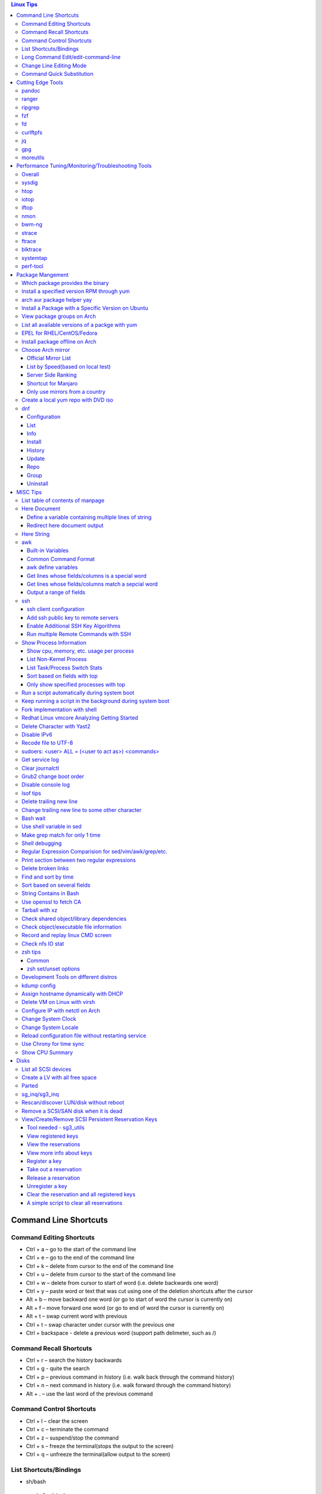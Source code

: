 .. contents:: Linux Tips

========================
Command Line Shortcuts
========================

Command Editing Shortcuts
-------------------------

- Ctrl + a – go to the start of the command line
- Ctrl + e – go to the end of the command line
- Ctrl + k – delete from cursor to the end of the command line
- Ctrl + u – delete from cursor to the start of the command line
- Ctrl + w – delete from cursor to start of word (i.e. delete backwards one word)
- Ctrl + y – paste word or text that was cut using one of the deletion shortcuts after the cursor
- Alt  + b – move backward one word (or go to start of word the cursor is currently on)
- Alt  + f – move forward one word (or go to end of word the cursor is currently on)
- Alt  + t – swap current word with previous
- Ctrl + t – swap character under cursor with the previous one
- Ctrl + backspace - delete a previous word (support path delimeter, such as /)

Command Recall Shortcuts
------------------------

- Ctrl + r – search the history backwards
- Ctrl + g - quite the search
- Ctrl + p – previous command in history (i.e. walk back through the command history)
- Ctrl + n – next command in history (i.e. walk forward through the command history)

- Alt + . – use the last word of the previous command

Command Control Shortcuts
-------------------------

- Ctrl + l – clear the screen
- Ctrl + c – terminate the command
- Ctrl + z – suspend/stop the command
- Ctrl + s – freeze the terminal(stops the output to the screen)
- Ctrl + q – unfreeze the terminal(allow output to the screen)

List Shortcuts/Bindings
-----------------------

- sh/bash

  ::

    help bind
    bind -p
    bind -p | grep '^"\\C-'
    bind -p | grep '^"\\e'
    (\C-: Ctrl +, \e: meta/Alt +)

- zsh

  ::

    man zshzle
    bindkey -l
    bindkey -M <keymap name>
    bindkey -M emacs | grep '^"\^'
    bindkey -M emacs | grep -i '^"^\['

Long Command Edit/edit-command-line
-----------------------------------

 - export EDITOR='vim'
 - <Ctrl+x><Ctrl+e>
 - :wq

Change Line Editing Mode
------------------------

- bash: set -o vi
- zsh : bindkey <-e|-v>

Command Quick Substitution
--------------------------

- ^string1^string2^     - Repeat the last command, replacing string1 with string2. Equivalent to !!:s/string1/string2/
- !!gs/string1/string2/ - Repeat the last command, replacing all string1 with string2
- Refer to: https://www.gnu.org/software/bash/manual/bashref.html#History-Interaction

==================
Cutting Edge Tools
==================

pandoc
------

a general markup converter supporting md, rst, etc.

::

  pandoc <file name with suffix> | w3m -T text/html
  pandoc -s --toc <file name with suffix> [--metadata title=<title string>] | w3m -T text/html

ranger
------

a great command line file browser.

::

  sudo apt install ranger
  ranger

Keyboard Mapping/Shortcuts Cheatsheet: https://ranger.github.io/cheatsheet.png

*Configuration:*

- Use vi as the default editor:

  ::

    export VISUAL='vim'
    export EDITOR='vim'

    (Note: handle_extension in ~/.config/ranger/scope.sh may need to be modified when vim is not used)

- Enable syntax highlighting:

  ::

    (in ~/.config/ranger/scope.sh, enable below line but comment out the highlight line)
    pygmentize -f "${pygmentize_format}" -O "style=${PYGMENTIZE_STYLE}" -- "${FILE_PATH}" && exit 5

- Integrate with fzf: refer to https://github.com/ranger/ranger/wiki/Commands

- Customize applications to use when open a given type of files

  1. ranger --copy-config=rifle if ~/.config/ranger/rifle.conf does not exist;
  2. Edit rifle.conf to associate files with applications;

ripgrep
-------

ripgrep is a line-oriented search tool that recursively searches your current directory for a regex pattern while respecting your gitignore(use **--no-ignore** to ignore those ignore files) rules. It is much more faster than any other tools, like grep, fd, etc.

::

  rg -e <pattern>
  rg -i -e <pattern>
  rg -F <fixed string>
  rg --no-ignore <pattern>

fzf
---

A command-line fuzzy finder, which integrates well with other tools.

::

  # Search history
  Ctrl + r
  # Change into a directory
  Alt  + c
  # Edit a file
  vim <path>/**<TAB>
  # Change into a directory
  cd  <path>/**<TAB>
  # Traverse the file system while respecting .gitignore
  rg -e <pattern> | fzf

fd
--

fd is a simple, fast and user-friendly alternative to find. fd ignore files defined in .gitignore, to search files including such files, use option **--no-ignore**.

::

  fd <pattern>
  fd -F <pattern>
  fd -i <pattern>
  fd --no-ignore <pattern>

curlftpfs
---------

mount a ftp share as a normal file system:

::

  curlftpfs ftp://<site url> <mount point>

jq
--

jq is like sed for JSON data - you can use it to slice and filter and map and transform structured data with the same ease that sed, awk, grep and friends let you play with text. Refer to https://stedolan.github.io/jq/tutorial/ for usage.

E.g., to verify if a json file is well formated:

::

  cat <file name>.json | jq '.'

gpg
---

Encryp/decrypt a file.

::

  gpg -c <file>
  gpg -d <file>

moreutils
---------

**moreutils** is a software package containing quite some useful tools can be leveraged during daily work.

- errno: list ERRNO and their short descriptions;
- ifdata: get NIC information, such as MTU, ip, etc., which can be used without further processing;
- combine: combine 2 x files together based on boolean operations;
- lckdo: run a program with a lock.

===================================================
Performance Tuning/Monitoring/Troubleshooting Tools
===================================================

Overall
-------

There is a great diagram, which is from www.brendangregg.com, showing misc tracing tools on Linux. Overall, it can be used as a common reference.

.. image:: images/linux_perf_and_trace_utils.png

sysdig
------

A powerful system and process troubleshooting tool.

- Installation: sysdig depends on linux kernel headers. Below is an installation example on Arch:

  ::

    sudo pacman -S sysdig
    sudo pacman -S linux416-headers

- Common options

  - sudo sysdig -cl
  - sudo sysdig -i <chisel name>
  - sudo sysdig -c <chisel name>
  - sudo sysdig -l
  - sudo csysdig

- Examples: https://github.com/draios/sysdig/wiki/sysdig-examples


htop
----

Similar as the classic top, but much more powerful - it is interactive and ncurses-based, which support mouse operations on terminal.

iotop
-----

Show IO status by process.

iftop
-----

Display bandwidth usage on an interface by host.

nmon
----

A great tool to tune system performance, which can show statistics for CPU/memory/disks/kernel/etc.

bwm-ng
------

Bandwidth Monitor NG is a small and simple console-based live network and disk *io bandwidth* monitor for Linux, BSD, Solaris, Mac OS X and others.

strace
------

Trace system calls and signals

ftrace
------

Ftrace is an internal tracer designed to help out developers and designers of systems to find what is going on inside the kernel. It can be used for debugging or analyzing latencies and performance issues that take place outside of user-space.

**Note**: install with command *yay -S trace-cmd* on arch.

blktrace
--------

1. **blktrace** is a block layer IO tracing mechanism which provides detailed information about request queue operations up to user space. The trace result is stored in a binary format, which obviously doesn't make for convenient reading;
2. The tool for that job is **blkparse**, a simple interface for analyzing the IO traces dumped by blktrace;
3. However, the plaintext trace result generated by blkparse is still not quite easy for reading, another tool **btt** can be used to generate misc reports, such as latency report, seek time report, etc;
4. Besides, a tool named **Seekwatcher** can be used to genrate graphs for blktrace, which will help a lot comparing IO patterns and performance;
5. In the meanwhile, **btrecord** and **btreplay** can be used to recreate IO loads recorded by blktrace.

systemtap
---------

SystemTap is a tracing and probing tool that allows users to study and monitor the activities of the computer system (particularly, the kernel) in fine detail. It provides information similar to the output of tools like netstat,  ps, top, and iostat, but is designed to provide more filtering and analysis options for collected information.

The advantage of systemtap is you can write a kind of script called **SystemTap Scripts** to perform complicated tracing. Please refer to https://sourceware.org/systemtap/ for details.

perf-tool
---------

Performance analysis tools based on Linux perf_events (aka perf) and ftrace:

- bitesize
- cachestat
- execsnoop
- funccount
- funcgraph
- funcslower
- functrace
- iolatency
- iosnoop
- killsnoop
- kprobe
- opensnoop
- perf-stat-hist
- reset-ftrace
- syscount
- tcpretrans
- tpoint
- uprobe

**Notes**: install through yay on Arch.

=================
Package Mangement
=================

Which package provides the binary
---------------------------------

- RHEL/CentOS

  ::

    yum whatprovides nslookup

- Arch

  ::

    sudo pacman -Fy
    pacman -Fx <file name>

- Ubuntu

  ::

    sudo apt-get install apt-file
    sudo apt-file update
    apt-file search <file name>

Install a specified version RPM through yum
-------------------------------------------

::

  # yum --showduplicates list <package name>
  # yum install <package name>-<version>

arch aur package helper yay
---------------------------

Yet Another Yogurt - An AUR Helper Written in Go for archlinux based distros:

- Search a package : yay -Ss <package>
- Install a package: yay -S <package>
- Upgrade pacakges : yay -Syu --aur

Install a Package with a Specific Version on Ubuntu
---------------------------------------------------

::

  apt policy <package name>
  apt install <package name>=<version>

View package groups on Arch
---------------------------

::

  pacman -Sg[g]
  pacman -Qg[g]

List all available versions of a packge with yum
------------------------------------------------

::

  [root@wnh9h1 yum.repos.d]# yum --showduplicates list kernel-uek.x86_64 | head
  Installed Packages
  kernel-uek.x86_64              3.8.13-35.3.1.el7uek                @anaconda/7.0
  Available Packages
  kernel-uek.x86_64              3.8.13-35.3.1.el7uek                ol7_UEKR3
  kernel-uek.x86_64              3.8.13-35.3.2.el7uek                ol7_UEKR3
  kernel-uek.x86_64              3.8.13-35.3.3.el7uek                ol7_UEKR3
  kernel-uek.x86_64              3.8.13-35.3.4.el7uek                ol7_UEKR3
  kernel-uek.x86_64              3.8.13-35.3.5.el7uek                ol7_UEKR3

EPEL for RHEL/CentOS/Fedora
----------------------------

EPEL stands for **Extra Pacakges for Enterprise Linux**, which contains lots of tools such as fio, ipvsadm, etc.

::

  yum install epel-release

Install package offline on Arch
-------------------------------

1. Find the package by surfing: https://www.archlinux.org/packages/
2. **Download From Mirror** from the package page, the file <package name>.pkg.tar.xz will be downloaded;
3. sudo pacman -U <package name>.pkg.tar.xz

Choose Arch mirror
------------------

Official Mirror List
~~~~~~~~~~~~~~~~~~~~

- https://www.archlinux.org/mirrorlist/all/

List by Speed(based on local test)
~~~~~~~~~~~~~~~~~~~~~~~~~~~~~~~~~~

::

  cp /etc/pacman.d/mirrorlist /etc/pacman.d/mirrorlist.backup
  sed -i 's/^#Server/Server/' /etc/pacman.d/mirrorlist.backup
  rankmirrors -n 6 /etc/pacman.d/mirrorlist.backup > /etc/pacman.d/mirrorlist
  pacman -Syy

Server Side Ranking
~~~~~~~~~~~~~~~~~~~

::

  reflector --latest 10 --protocol http --protocol https --sort rate --save /etc/pacman.d/mirrorlist
  reflector --country China --country Singapore --country 'United States' --age 12 --protocol https --sort rate --save /etc/pacman.d/mirrorlist

Shortcut for Manjaro
~~~~~~~~~~~~~~~~~~~~

::

  sudo pacman-mirrors --fasttrack && sudo pacman -Syyu

Only use mirrors from a country
~~~~~~~~~~~~~~~~~~~~~~~~~~~~~~~

::

  sudo pacman-mirrors -c China && sudo pacman -Syyu

Create a local yum repo with DVD iso
------------------------------------

- Disable all other repositories by make "enabled=0" on all files under /etc/yum.repos.d;
- Mount the iso: mount -o loop
- Create a repo config file under /etc/yum.repos.d with below contents, the name can be anything:

  ::

    [Repo Name]
    name=Description name
    baseurl=file://absolute path to the mount point
    enabled=1

- yum clean all
- yum repolist : You should be able to see the new repo
- Or through command line: yum-config-manager --add-repo file:///<Mount point> (Public key should be imported with command like "rpm --import /media/RPM-GPG-KEY-redhat-beta" before installing packages with the newly added repo )


dnf
----

dnf, which means dandified yum, is the default package manager for replacing yum.

Configuration
~~~~~~~~~~~~~~~

- /etc/dnf/dnf.conf: dnf configuration
- /etc/yum.repos.d: repo definitions

List
~~~~~

- dnf list --all: list all installed and available packages
- dnf list [<--installed\|--available\|--extras\|--obsoletes\|--recent>] [expression]: list packages [matching expression]
- dnf list --upgrades [expression]: list upgradable pacakges [matching expression]
- dnf list --autoremove: list orphaned packages

Info
~~~~~~

- dnf info <package name>: show information for package
- dnf provides <path/to/file>: show packages own the file

Install
~~~~~~~~

- dnf install <package name>: install package
- dnf install <path/to/local/rpm>: install a local rpm package
- dnf reinstall <package name>: reinstall package
- dnf downgrade <package name>: downgrade package

History
~~~~~~~~~

- dnf history list: list dnf transactions
- dnf history info transaction: show info for a particular transaction
- dnf history redo transaction: redo a transaction
- dnf history rollback transaction: rollback a transaction
- dnf history undo transaction: undo a transaction

Update
~~~~~~~

- dnf check-update: check if updates are available
- dnf upgrade: upgrade packages to latest version
- dnf upgrade-minimal: update major patches and security

Repo
~~~~~

- dnf repolist [<--enabled\|--disabled\|--all>]: list repos
- dnf config­manager --add-repo=URL: add a repo

Note: config­manager is a dnf plugin which needs to be installed(dnf install dnf-plugins-core)

Group
~~~~~~~

- dnf group summary group: show installed and available groups
- dnf group info <group name>: show information for a group
- dng group list [expression]: list groups [matching expression]

Uninstall
~~~~~~~~~~~~

- dnf remove <package name>: remove a package
- dnf autoremove: remote orphaned packages

=========
MISC Tips
=========

List table of contents of manpage
---------------------------------

Based on the level of title you want to see, below commands can be used(3 stands for 3 x levels of titles).

::

  man ovs-vsctl | grep '^ \{0,3\}[A-Z]'

Here Document
-------------

Here document in shell is used to feed a command list(multiple line of strings) to an interactive program or a command, such as ftp, cat, ex.

It has 2 x forms:

- Respect leading tabs(but not spaces): <<EOF
- Suppress leading tabs: <<-EOF

Define a variable containing multiple lines of string
~~~~~~~~~~~~~~~~~~~~~~~~~~~~~~~~~~~~~~~~~~~~~~~~~~~~~

**Note**: a variable should be enclosed in double quotes while referring to it, otherwise, it will be treated as a single line string due to the shell expansion.

::

  read -d '' var_name <<-EOF
  line1
  ...
  EOF
  echo "$var_name"

Redirect here document output
~~~~~~~~~~~~~~~~~~~~~~~~~~~~~

::

  {
     mongo 192.168.1.101/ycsb <<EOF
     use ycsb;
     sh.status(true);
     EOF
  }  | tee -a /tmp/output


Here String
-----------

**<<<** is here string, a form of here document. It is used as: COMMAND <<< $WORD, where $WORD is expanded and fed to the stdin of COMMAND.

Sample:

::

  while read -r line; do
  command1
  command2
  ......
  done <<< "$variable_name"

awk
---

Built-in Variables
~~~~~~~~~~~~~~~~~~

- FS : input field separator
- OFS: output field separator
- RS : record separator
- ORS: output record separator
- NF : number of fields
- NR : number of roles

Common Command Format
~~~~~~~~~~~~~~~~~~~~~

::

  awk '
     BEGIN { actions }
     /pattern/ { actions }
     /pattern/ { actions }
     .....
     END { actions }
  ' filenames

awk define variables
~~~~~~~~~~~~~~~~~~~~

-v <variable name>=<variable value>

Examples:

::

  awk -v name=Jerry 'BEGIN{printf "Name = %s\n", name}'
  awk -F= -v key=$1 '{if($1==key) print $2}'
  Notes:
    1. The first $1 is the first shell positional parameter;
    2. The second $1, and the following $2 is the first and second column/field of a input record.

Get lines whose fields/columns is a special word
~~~~~~~~~~~~~~~~~~~~~~~~~~~~~~~~~~~~~~~~~~~~~~~~~

::

  awk '$7=="some_word" {for(i=1;i<=NF;++i){printf "%s ", $i}; printf "\n"}'

Get lines whose fields/columns match a sepcial word
~~~~~~~~~~~~~~~~~~~~~~~~~~~~~~~~~~~~~~~~~~~~~~~~~~~

::

  awk '$7~/some_word/ {for(i=1;i<=NF;++i){printf "%s ", $i}; printf "\n"}'

Output a range of fields
~~~~~~~~~~~~~~~~~~~~~~~~

::

  awk '{for(i=3;i<=8;++i){printf "%s ", $i}; printf "\n"}'

ssh
----

ssh client configuration
~~~~~~~~~~~~~~~~~~~~~~~~

1. Configuration file: ~/.ssh/config(mode 400, and create if it does not exist);
2. man ssh_config to find all supported options;
3. Format:

   ::

     Host <host pattern, such as *, ip, fqdn>
         <Option Name> <Option Value>
         ......
     --- OR ---
     Host <host pattern, such as *, ip, fqdn>
         <Option Name>=<Option Value>
         ......

4. Examples:

   - Disable host key checking:

     ::

       Host *
           StrictHostKeyChecking no
           UserKnownHostsFile /dev/null

   - Use ssh v1 only

     ::

       Host *
           Protocol 1

Add ssh public key to remote servers
~~~~~~~~~~~~~~~~~~~~~~~~~~~~~~~~~~~~

To configure key based ssh login, the ssl public key (generated with ssh-keygen -t rsa) needs to be copied and appended to the file **~/.ssh/authorized_keys** on remote servers.

Command **ssh-copy-id** can be leveraged to do the work automatically.

Enable Additional SSH Key Algorithms
~~~~~~~~~~~~~~~~~~~~~~~~~~~~~~~~~~~~~

When ssh to some equipment, errors as below may be prompted:

::

  no matching key exchange method found. Their offer: xxx, yyy

To login such equipement:

::

  ssh -oKexAlgorithms=+xxx <user>@<equipment>

Run multiple Remote Commands with SSH
~~~~~~~~~~~~~~~~~~~~~~~~~~~~~~~~~~~~~~

::

  # ssh <user>@<host> ""
ssh root@192.168.10.10 "while : ; do top -b -o '+%MEM' | head -n 10; echo; sleep 3; done"
  ssh root@192.168.10.10 "while : ; do top -b -o '+%MEM' | head -n 10; echo; sleep 3; done"
  ssh root@192.168.10.10 "vmstat -w -S m 5 10"
  ssh root@192.168.10.10 "while :; do docker stats --no-stream; echo; sleep 5; done"

Show Process Information
--------------------------

Show cpu, memory, etc. usage per process
~~~~~~~~~~~~~~~~~~~~~~~~~~~~~~~~~~~~~~~~

ps command can be used with customized output format to show per process inforamtion including cpu, mem, cgroups, etc.

::

  ps -e -o "pid,%cpu,%mem,state,tname,time,command"

List Non-Kernel Process
~~~~~~~~~~~~~~~~~~~~~~~~

::

  ps --ppid 2 -p 2 --deselect

List Task/Process Switch Stats
~~~~~~~~~~~~~~~~~~~~~~~~~~~~~~~

::

  pidstat -w

Sort based on fields with top
~~~~~~~~~~~~~~~~~~~~~~~~~~~~~~

::


  # Refer to section "FIELDS / Columns" of "man top" for supported fields
  top -b -o '+%MEM'

Only show specified processes with top
~~~~~~~~~~~~~~~~~~~~~~~~~~~~~~~~~~~~~~~

::

  top -c -p <process id, ...>

Run a script automatically during system boot
---------------------------------------------

Previously, such tasks are achieved by leveraging rc.local, bash profile, etc. However, customized systemd service nowadays is much better for the same purpose.

1. Define a customized systemd service:

   - Create a plain text file under /etc/systemd/system as below, name it as route_add.service for example:

     ::

       [Unit]
       Description=Add customized ip routes
       After=network.service

       [Service]
       Type=oneshot
       ExecStart=/usr/local/bin/route_add.sh

       [Install]
       WantedBy=multi-user.target

   - Refer to manpage systemd.service and systemd.unit for the detailed explanations on each paramaters.

2. Create the actual script, such as /usr/local/bin/route_add.sh in our example, and assign exec permission with chmod a+x /usr/local/bin/route_add.sh
3. Enable and run it:

   ::

     systemctl enable route_add.service
     systemctl start route_add.service

Keep running a script in the background during system boot
----------------------------------------------------------

A service Type can be defined as oneshot, simple, forking, etc. When it is needed to keep a script running in the background forever, **forking** can be leveraged as below.

::

  $ cat /opt/ycsb.sh
  #!/bin/bash

  (/usr/bin/screen -d -m /home/elk/ycsb-0.15.0/bin/ycsb run mongodb -s -P /home/elk/ycsb-0.15.0/workloads/workloada) &
  $ cat /etc/systemd/system/ycsb.service
  [Unit]
  Description=Start MongoDB Benchmarking
  After=mongodb.service

  [Service]
  Type=forking
  ExecStart=/opt/ycsb.sh

  [Install]
  WantedBy=multi-user.target

**Notes**: **fork** needs to be implemented by the app or the script to be executed.

Fork implementation with shell
------------------------------

There are 2 x formats to achive forking with shell:

1. Through a function

   ::

     function abc() { xxx; xxx; ... }
     abc &

2. Through an anonymous function

   ::

     (xxx; xxx; ...) &

Redhat Linux vmcore Analyzing Getting Started
---------------------------------------------

::
  rpm -ivh crash-<version>.<platform>.rpm
  rpm -ivh kernel-debuginfo-<version>.<platform>.rpm kernel-debuginfo-common-<version>.<platform>.rpm
  crash /<absolute path to the system map file used for debug> /<path to the vmlinux used for debug>  /<path to the vmcore file>

Delete Character with Yast2
---------------------------

- Ctrl + H

Disable IPv6
------------

- Add below contents in /etc/sysctl.conf

  ::

    net.ipv6.conf.all.disable_ipv6 = 1
    net.ipv6.conf.default.disable_ipv6 = 1
    net.ipv6.conf.lo.disable_ipv6 = 1

- sysctl -p
- cat /proc/sys/net/ipv6/conf/all/disable_ipv6 ===> If output is 1, IPv6 has been disabled. If not, try reboot the server.

Recode file to UTF-8
--------------------

- recode -f UTF-8 <file name>

- Get driver name

  ::

    [root@LPAR2 ~]# lspci -k
    …...
    f7:01.0 Ethernet controller: Intel Corporation 82576 Gigabit Network Connection (rev 01)
            Subsystem: Intel Corporation Device 0000
            Kernel driver in use: igb
            Kernel modules: igb

sudoers: <user> ALL = (<user to act as>) <commands>
---------------------------------------------------

::

  Examples:
    # User "alan" can run commands "/bin/ls" and "/bin/kill" as user "root", "bin" or group "operator", "system"
    alan   ALL = (root, bin : operator, system) /bin/ls, /bin/kill
    superadm  ALL=(ALL)   ALL - User "superadm" can run all commands as anyone
    adm ALL = (root) NOPASSWD:ALL - User adm can sudo run all "root"'s commands without password

Get service log
---------------

::

  # systemctl | grep '<service name>' ---> locate the service unit name
  # journalctl -S <time stamp> -u <service name>
  # journalctl --all --output cat -u <service name>
  # journalctl -f ---> As tail

Clear journalctl
----------------

::

  journalctl --flush --rotate
  journalctl --vacuum-time=1s

Grub2 change boot order
-----------------------
::

  awk -F\' '$1=="menuentry " {print i++ " : " $2}' /etc/grub2.cfg
  grub2-editenv list
  grub2-set-default 2
  grub2-editenv list

Disable console log
-------------------

::

  # dmesg -n 1

lsof tips
---------

- lsof <file> ---> Which processes are using the file
- lsof +D <directory> ---> Which processed are accessing the directory, and which files under the directory are being accessed

Delete trailing new line
------------------------

::

  #tr -d '\n'

Change trailing new line to some other character
------------------------------------------------

::

  #tr '\n' ','

Bash wait
---------

::

  While : ; do
      pids=""
      <process 1/command 1>  &
      pids="$pids $!"
      ……  &
      <process N/command N> &
      pids="$pids $!"
      for id in $pids; do
          wait $id
          echo $?
      done
  done

Use shell variable in sed
-------------------------

::

  sed -i -e "s/bindIp:.*$/bindIp: $IP_ADDR/" /etc/mongod.conf

Make grep match for only 1 time
-------------------------------

::

  # grep -m1 …...

Shell debugging
---------------

::

  #!/bin/bash -xv
  export PS4='+(${BASH_SOURCE}:${LINENO}):${FUNCNAME[0]:+${FUNCNAME[0]}(): }'
  --- OR ---
  set -o errexit == set -e
  set -o xtrace == set -x
  export PS4='+(${BASH_SOURCE}:${LINENO}):${FUNCNAME[0]:+${FUNCNAME[0]}(): }'

Regular Expression Comparision for sed/vim/awk/grep/etc.
--------------------------------------------------------

::

  # txt2regex --showmeta

Print section between two regular expressions
---------------------------------------------

::

  # sed -n -e '/reg1/,/reg2/p' <file>

Delete broken links
-------------------

find /etc/apache2 -type l **! -exec test -e {} \;** -print | sudo xargs rm

Find and sort by time
---------------------

find . -type f -printf '%T@ %p\n' | sort -k 1 -n [-r]

Sort based on several fields
----------------------------

sort -k <field 1 order> -k <field 2 ordr> ... [-n] [-r]

String Contains in Bash
-----------------------

- Leverage Wildcard

  ::

    if [[ "$string" == *"$substring"*  ]]; then
      echo "'$string' contains '$substring'"
    else
      echo "'$string' does not contain '$substring'"
    done

- Leverage Regular Expression

  ::

    if [[ "$string" =~ $substring  ]]; then
      echo "'$string' contains '$substring'"
    else
      echo "'$string' does not contain '$substring'"
    fi

Use openssl to fetch CA
-----------------------

::

  openssl s_client -showcerts -connect ip:port </dev/null 2>/dev/null | openssl x509 -outform PEM >ca_cert.pem

Tarball with xz
---------------

xz is a newer compression tool than gz, bz, bz2, etc. It delivers better compression ratio and performance.

::

  tar -cJf <archive.tar.xz> <files>

Check shared object/library dependencies
----------------------------------------

::

  ldd <object or executable file>
  LD_DEBUG=libs ldd <object or executable file>

Check object/executable file information
----------------------------------------

- objdump
- readelf

::

  # Disamble
  objdump -S <ELF file>
  # Display dynamic symbol tables
  objdump -T <ELF file>
  readelf --dyn-syms <ELF file>

Record and replay linux CMD screen
----------------------------------

::

  script --timing=file.tm script.out

  cmd1
  cmd2
  ...
  exit

  scriptreplay --timing file.tm --typescript script.out

Check nfs IO stat
-----------------

::

  nfsstat -l

zsh tips
--------

Common
~~~~~~

- zsh reference card: http://www.bash2zsh.com/zsh_refcard/refcard.pdf
- zsh tips: http://grml.org/zsh/zsh-lovers.html

zsh set/unset options
~~~~~~~~~~~~~~~~~~~~~

::

  setopt # Display all enabled options
  setopt HIST_IGNORE_ALL_DUPS
  unsetopt # Display all off options
  unsetopt HIST_IGNORE_ALL_DUPS

Development Tools on different distros
--------------------------------------

- Arch

  ::

    sudo pacman -S base-devel

- Ubuntu

  ::

    sudo apt-get install build-essential

- RHEL/CentOS

  ::

    sudo yum groupinstall "Development Tools"

- SuSE

  ::

    sudo zypper install -t pattern devel_C_C++

kdump config
------------

1. Install "kernel-debuginfo-common" and "kernel-debuginfo", by default, these two packages are not kept in yum repository, they need to be downloaded from internet;
2. Install "kexec-tools" and "crash":

   - yum install kexec-tools
   - yum install crash

3. Edit grub.cfg, append "crashkernel=yM@xMparameter " to kernel:

   - Y : memory reserved for dump-capture kernel;
   - X : the beginning of the reserved memory;
   - This can be done with command: grubby --update-kernel=ALL --args="crashkernel=yM@xM";
   - "crashkernel=yM@0" or "crashkernel=yM" should be used if kdump service cannot start;

4. Reboot and check with command: cat /proc/iomem | grep 'Crash kernel';
5. Configure /etc/kdump.conf to set dump path and other options, by default, only below two options are required:

   - path /var/crash
   - core_collector makedumpfile -c -d 31

6. "service kdump restart" if the configuration file has been changed;
7. Trigger a dump:

   - echo "1" > /proc/sys/kernel/sysrq
   - echo "c" > /proc/sysrq-trigger

8. System will begin dump and reboot;
9. Check if vmcore file is generated under the kdump path;
10. Done.

Assign hostname dynamically with DHCP
-------------------------------------

1. **option host-name** can be used to assign a hostname while assigning IP - https://www.isc.org/wp-content/uploads/2017/08/dhcp41options.html;
2. **dhcp-eval** can be leveraged to generate a hostname dynamically - https://www.isc.org/wp-content/uploads/2017/08/dhcp41eval.html.

Delete VM on Linux with virsh
-----------------------------

::

  virsh list
  virsh dumpxml VM_NAME | grep 'source file'
  # OR as below
  # virsh dumpxml --domain VM_NAME | grep 'source file'
  # <source file='/nfswheel/kvm/VM_NAME.qcow2'/>
  virsh shutdown VM_NAME
  # OR as below
  # virsh destroy VM_NAME
  virsh snapshot-list VM_NAME
  virsh snapshot-delete VM_NAME
  virsh undefine VM_NAME
  rm -rf <VM source file>

Configure IP with netctl on Arch
--------------------------------

1. Create profiles

   ::

     cd /etc/netctl
     cp examples/ethernet-static ethernet-ensXXX
     cp examples/ethernet-dhcp ethernet-ensYYY
     # Modify ethernet-ensXXX ethernet-ensYYY

2. Disable NetworkManager

   ::

     systemctl stop NetworkManage
     systemctl disable NetworkManage

3. Enable profiles

   ::

     netctl enable ethernet-ensXXX
     netctl enable ethernet-ensYYY

4. Start profiles

   ::

     netctl start ethernet-ensXXX
     netctl start ethernet-ensYYY

5. Reenable profiles: after changing a profile, it must be re-enable

   ::

     netctl reenable profile

Change System Clock
-------------------

timedatectl is a new utility, which comes as a part of systemd system and service manager, a replacement for old traditional date command used in sysvinit daemon.

::

  timedatectl list-timezones
  timedatectl set-timezone Asia/Shanghai

Change System Locale
--------------------

::

  localectl --help

Reload configuration file without restarting service
-----------------------------------------------------

SIGHUP as a notification about terminal closing event does not make sense for a daemon, because deamons are detached from their terminal. So the system will never send this signal to them. Then it is common practice for daemons to use it for another meaning, typically reloading the daemon's configuration.

::

  kill -s HUP <daemon pid>

Use Chrony for time sync
-------------------------

Modern Linux distributions start to use Chrony as the default application for time sync (NTP) instead of the classic ntpd. Chrony comes with 2 x programs:

- chronyd: the background daemon
- chronyc: CLI interface

Usage:

- Configuration (/etc/chrony.conf or /etc/chrony/chrony.conf) (Chrony NTP server and client use the same configuration)

  ::

    # Define the NTP server sources
    server 192.168.16.22 iburst

    # If it is configured as a NTP server, enable below options
    # Serve time even if not synchronized to a time source.
    #local stratum 0
    # Allow NTP client access from local network.
    #allow 192.168.0.0/16

- Start the service

  ::

    systemctl enable chronyd.service
    systemctl start chronyd.service

- Check NTP sources

  ::

    chronyc sources -v

- Check current time sync status

  ::

    chronyc tracking

- If time has been synced, it will be reflected from command "timedatectl"
- To sync time immediately

  ::

    chronyc makestep

Show CPU Summary
------------------

Show CPU architecture, features, sockers, cores, etc.

::

  lscpu

=====
Disks
=====

List all SCSI devices
---------------------

**sg_map** can be used to list all devices support SCSI, such as sd, sr, st, etc. In the meanwhile, it can also list the well known host:bus:scsi:lun inforamtion as lsscsi.

Note: sg stands for generic SCSI driver, it is generalized (but lower level) than its siblings(sd, sr, etc.) and tends to be used on SCSI devices that don't fit into the already serviced categories. When the type for a SCSI device cannot be recognized, it will be shown as a sg device.

::

  # sg_map -x                                                                                                                        master ✱
  /dev/sg0  1 0 0 0  5  /dev/sr0
  /dev/sg1  2 0 0 0  0  /dev/sda

Create a LV with all free space
-------------------------------

::

  lvcreate -l 100%FREE -n <LV name> <VG name>

Parted
------

- fdisk cannot create partitions larger than 2TB, parted should be used under such situation.
- Select a target disk for partitioning: parted->print devices->select
- Create a partition: mklabel->unit->mkpart
- **Notes** : if error "Warning: The resulting partition is not properly aligned for best performance." is hit, you could use mkpart primary 0% 100% , this will align the disk automatically for you.

sg_inq/sg3_inq
--------------

::

  # sg_inq -p 0 /dev/<device name>
   Only hex output supported. sg_vpd decodes more pages.
  VPD INQUIRY, page code=0x00:
     [PQual=0  Peripheral device type: disk]
     Supported VPD pages:
       0x0        Supported VPD pages
       0x80       Unit serial number
       0x83       Device identification
       0x8f       Third party copy
       0xb0       Block limits (sbc2)
       0xb1       Block device characteristics (sbc3)
       0xb2       Logical block provisioning (sbc3)
  # sg_inq -p 0x83 /dev/<device name>

Rescan/discover LUN/disk without reboot
---------------------------------------

::

  # find . -name "scan"
  # echo '- - -' > ./devices/pci0000:00/0000:00:07.1/ata1/host0/scsi_host/host0/scan
  ---OR---
  # echo '- - -' > /sys/class/scsi_host/host0/scan
  …
  # lsblk

Remove a SCSI/SAN disk when it is dead
--------------------------------------

::

  ~$ sudo lsscsi
  [0:2:0:0]    disk    Lenovo   720i             4.23  /dev/sda
  [0:2:1:0]    disk    Lenovo   720i             4.23  /dev/sdb
  [0:2:2:0]    disk    Lenovo   720i             4.23  /dev/sdc
  [0:2:3:0]    disk    Lenovo   720i             4.23  /dev/sdd
  [1:0:0:0]    disk    Single   Flash Reader     1.00  /dev/sde
  [4:0:0:0]    cd/dvd  PLDS     DVD-RW DU8A5SH   BL61  /dev/sr0
  [14:0:1:0]   disk    DGC      LUNZ             4100  /dev/sdf

  ~$ echo 1 | sudo tee /sys/bus/scsi/devices/${H:B:T:L}/delete
  (Note: H:B:T:L is the bus address output of lsscsi for sdf)

  ~$ sudo lsscsi
  [0:2:0:0]    disk    Lenovo   720i             4.23  /dev/sda
  [0:2:1:0]    disk    Lenovo   720i             4.23  /dev/sdb
  [0:2:2:0]    disk    Lenovo   720i             4.23  /dev/sdc
  [0:2:3:0]    disk    Lenovo   720i             4.23  /dev/sdd
  [1:0:0:0]    disk    Single   Flash Reader     1.00  /dev/sde
  [4:0:0:0]    cd/dvd  PLDS     DVD-RW DU8A5SH   BL61  /dev/sr0

View/Create/Remove SCSI Persistent Reservation Keys
---------------------------------------------------

Refer to https://access.redhat.com/solutions/43402

Tool needed - sg3_utils
~~~~~~~~~~~~~~~~~~~~~~~

::

  yum install sg3_utils

View registered keys
~~~~~~~~~~~~~~~~~~~~

::

  sg_persist --in -k -d /dev/<DEVICE>

View the reservations
~~~~~~~~~~~~~~~~~~~~~

::

  sg_persist --in -r -d /dev/<DEVICE>

View more info about keys
~~~~~~~~~~~~~~~~~~~~~~~~~

::

  sg_persist --in -s -d /dev/<DEVICE>

Register a key
~~~~~~~~~~~~~~

::

  sg_persist --out --register --param-sark=<KEY> /dev/<DEVICE>

Take out a reservation
~~~~~~~~~~~~~~~~~~~~~~

::

  sg_persist --out --reserve --param-rk=<KEY> --prout-type=<TYPE> /dev/<DEVICE>

Release a reservation
~~~~~~~~~~~~~~~~~~~~~

::

  sg_persist --out --release --param-rk=<KEY> --prout-type=<TYPE> /dev/<DEVICE>

Unregister a key
~~~~~~~~~~~~~~~~

::

  sg_persist --out --register --param-rk=<KEY> /dev/<DEVICE>

Clear the reservation and all registered keys
~~~~~~~~~~~~~~~~~~~~~~~~~~~~~~~~~~~~~~~~~~~~~

::

  sg_persist --out --clear --param-rk=<KEY> /dev/<DEVICE>

A simple script to clear all reservations
~~~~~~~~~~~~~~~~~~~~~~~~~~~~~~~~~~~~~~~~~

::

  #!/usr/bin/bash

  DEVICE=$1

  KEYS=`sg_persist --in -k -d $DEVICE | grep '^ \+0x' | awk '{print $1}' | uniq`

  for k in $KEYS; do
    sg_persist --out --clear --param-rk=${k} ${DEVICE}
  done
